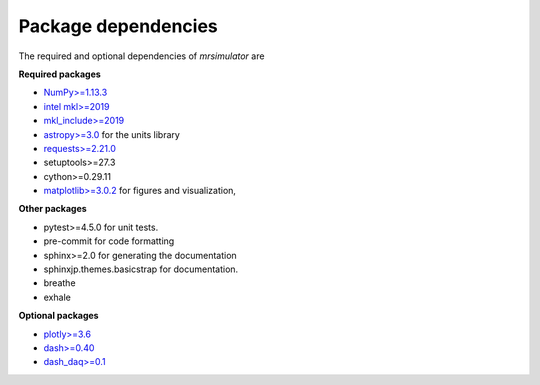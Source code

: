 

====================
Package dependencies
====================

The required and optional dependencies of `mrsimulator` are

**Required packages**

- `NumPy>=1.13.3 <http://www.numpy.org>`_
- `intel mkl>=2019 <https://pypi.org/project/mkl/>`_
- `mkl_include>=2019 <https://pypi.org/project/mkl-include>`_
- `astropy>=3.0 <https://www.astropy.org>`_ for the units library
- `requests>=2.21.0 <https://pypi.org/project/requests/>`_
- setuptools>=27.3
- cython>=0.29.11
- `matplotlib>=3.0.2 <https://matplotlib.org>`_ for figures and visualization,

**Other packages**

- pytest>=4.5.0 for unit tests.
- pre-commit for code formatting
- sphinx>=2.0 for generating the documentation
- sphinxjp.themes.basicstrap for documentation.
- breathe
- exhale

**Optional packages**

- `plotly>=3.6 <https://plot.ly/python/>`_
- `dash>=0.40 <https://pypi.org/project/dash/>`_
- `dash_daq>=0.1 <https://pypi.org/project/dash-daq/>`_

